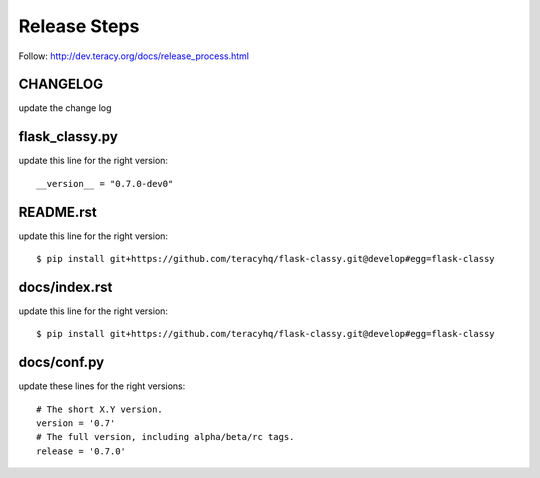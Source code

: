 Release Steps
=============

Follow: http://dev.teracy.org/docs/release_process.html

CHANGELOG
---------

update the change log


flask_classy.py
---------------

update this line for the right version:
::
  __version__ = "0.7.0-dev0"


README.rst
----------

update this line for the right version:
::
  $ pip install git+https://github.com/teracyhq/flask-classy.git@develop#egg=flask-classy


docs/index.rst
--------------

update this line for the right version:
::
  $ pip install git+https://github.com/teracyhq/flask-classy.git@develop#egg=flask-classy


docs/conf.py
------------

update these lines for the right versions:
::
  # The short X.Y version.
  version = '0.7'
  # The full version, including alpha/beta/rc tags.
  release = '0.7.0'
